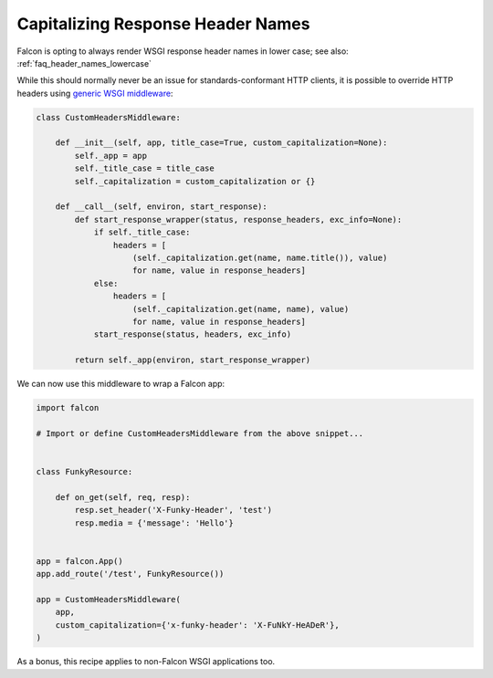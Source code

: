 .. _capitalizing_response_headers:

Capitalizing Response Header Names
==================================

Falcon is opting to always render WSGI response header names in lower case; see
also: :ref:`faq_header_names_lowercase`

While this should normally never be an issue for standards-conformant HTTP
clients, it is possible to override HTTP headers using
`generic WSGI middleware
<https://www.python.org/dev/peps/pep-3333/#middleware-components-that-play-both-sides>`_:

.. code:: python

    class CustomHeadersMiddleware:

        def __init__(self, app, title_case=True, custom_capitalization=None):
            self._app = app
            self._title_case = title_case
            self._capitalization = custom_capitalization or {}

        def __call__(self, environ, start_response):
            def start_response_wrapper(status, response_headers, exc_info=None):
                if self._title_case:
                    headers = [
                        (self._capitalization.get(name, name.title()), value)
                        for name, value in response_headers]
                else:
                    headers = [
                        (self._capitalization.get(name, name), value)
                        for name, value in response_headers]
                start_response(status, headers, exc_info)

            return self._app(environ, start_response_wrapper)

We can now use this middleware to wrap a Falcon app:

.. code:: python

    import falcon

    # Import or define CustomHeadersMiddleware from the above snippet...


    class FunkyResource:

        def on_get(self, req, resp):
            resp.set_header('X-Funky-Header', 'test')
            resp.media = {'message': 'Hello'}


    app = falcon.App()
    app.add_route('/test', FunkyResource())

    app = CustomHeadersMiddleware(
        app,
        custom_capitalization={'x-funky-header': 'X-FuNkY-HeADeR'},
    )

As a bonus, this recipe applies to non-Falcon WSGI applications too.
